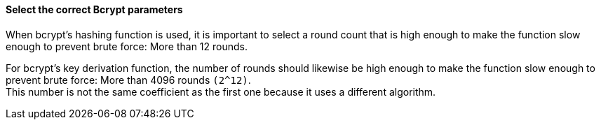 ==== Select the correct Bcrypt parameters

When bcrypt's hashing function is used, it is important to select a round count
that is high enough to make the function slow enough to prevent brute force:
More than 12 rounds.

For bcrypt's key derivation function, the number of rounds should likewise be
high enough to make the function slow enough to prevent brute force: More than
4096 rounds `+(2^12)+`. +
This number is not the same coefficient as the first one because it uses
a different algorithm.

